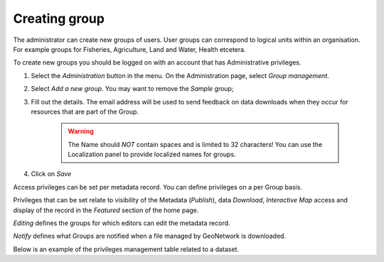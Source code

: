 .. _creating-group:


Creating group
##############


The administrator can create new groups of users. User groups can correspond
to logical units within an organisation. For example groups for Fisheries, Agriculture, Land
and Water, Health etcetera.

To create new groups you should be logged on with an account that has Administrative privileges.

#. Select the *Administration* button in the menu. On the Administration page, select *Group management*.


#. Select *Add a new group*. You may want to remove the *Sample* group;


#. Fill out the details. The email address will be used to send feedback on data downloads when they occur for resources that are part of the Group.

    .. warning:: 
        The Name should *NOT* contain spaces and is limited to 32 characters! You can use the Localization panel to provide localized names for groups.


#. Click on *Save*

Access privileges can be set per metadata record. You can define privileges on a per Group basis.

Privileges that can be set relate to visibility of the Metadata (*Publish*),
data *Download*, *Interactive Map* access and display of the record in the *Featured* section of the home page.

*Editing* defines the groups for which editors can edit the metadata record.

*Notify* defines what Groups are notified when a file managed by GeoNetwork is downloaded.

Below is an example of the privileges management table related to a dataset.
